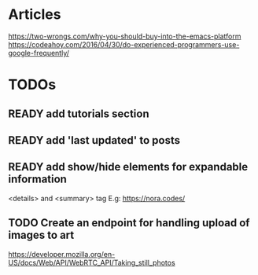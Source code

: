 * Articles
  https://two-wrongs.com/why-you-should-buy-into-the-emacs-platform
  https://codeahoy.com/2016/04/30/do-experienced-programmers-use-google-frequently/
* TODOs
** READY add tutorials section
** READY add 'last updated' to posts
** READY add show/hide elements for expandable information
   <details> and <summary> tag
   E.g: https://nora.codes/

   
** TODO Create an endpoint for handling upload of images to art 
https://developer.mozilla.org/en-US/docs/Web/API/WebRTC_API/Taking_still_photos
